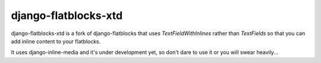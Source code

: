 django-flatblocks-xtd
=====================

django-flatblocks-xtd is a fork of django-flatblocks that uses `TextFieldWithInlines` rather than `TextFields` so that you can add inline content to your flatblocks. 

It uses django-inline-media and it's under development yet, so don't dare to use it or you will swear heavily...
